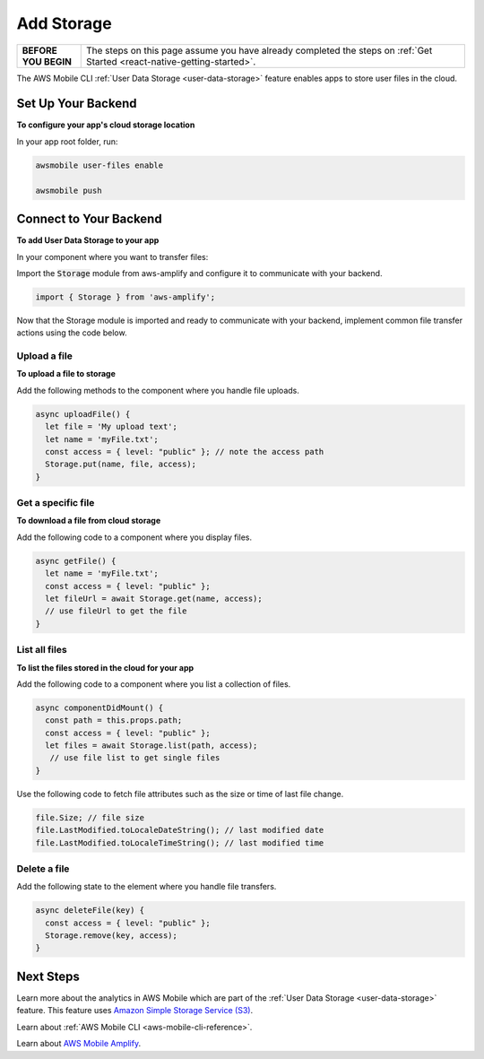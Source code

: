 .. Copyright 2010-2018 Amazon.com, Inc. or its affiliates. All Rights Reserved.

   This work is licensed under a Creative Commons Attribution-NonCommercial-ShareAlike 4.0
   International License (the "License"). You may not use this file except in compliance with the
   License. A copy of the License is located at http://creativecommons.org/licenses/by-nc-sa/4.0/.

   This file is distributed on an "AS IS" BASIS, WITHOUT WARRANTIES OR CONDITIONS OF ANY KIND,
   either express or implied. See the License for the specific language governing permissions and
   limitations under the License.

.. _react-native-add-storage:

###########
Add Storage
###########


.. meta::
   :description:

   Learn how to use |AMHlong| to create, build, test and monitor mobile apps that are integrated with AWS services.

.. list-table::
   :widths: 1 6

   * - **BEFORE YOU BEGIN**

     - The steps on this page assume you have already completed the steps on :ref:`Get Started <react-native-getting-started>`.

The AWS Mobile CLI :ref:`User Data Storage <user-data-storage>` feature enables apps to store user files in the cloud.

.. _react-native-add-storage-setup:

Set Up Your Backend
===================

**To configure your app's cloud storage location**

In your app root folder, run:

.. code-block:: shell

      awsmobile user-files enable

      awsmobile push


.. _react-native-add-storage-connect:

Connect to Your Backend
=======================

**To add User Data Storage to your app**

In your component where you want to transfer files:

Import the :code:`Storage` module from aws-amplify and configure it to communicate with your backend.

.. code-block:: javacript

    import { Storage } from 'aws-amplify';


Now that the Storage module is imported and ready to communicate with your backend, implement common file transfer actions using the code below.

.. _react-native-add-storage-upload:

Upload a file
-------------

**To upload a file to storage**

Add the following methods to the component where you handle file uploads.

.. code-block:: javascript

    async uploadFile() {
      let file = 'My upload text';
      let name = 'myFile.txt';
      const access = { level: "public" }; // note the access path
      Storage.put(name, file, access);
    }


.. _react-native-add-storage-get:

Get a specific file
-------------------

**To download a file from cloud storage**

Add the following code to a component where you display files.

.. code-block:: javascript

    async getFile() {
      let name = 'myFile.txt';
      const access = { level: "public" };
      let fileUrl = await Storage.get(name, access);
      // use fileUrl to get the file
    }

.. _react-native-add-storage-list:

List all files
--------------

**To list the files stored in the cloud for your app**

Add the following code to a component where you list a collection of files.

.. code-block:: javascript

    async componentDidMount() {
      const path = this.props.path;
      const access = { level: "public" };
      let files = await Storage.list(path, access);
       // use file list to get single files
    }

Use the following code to fetch file attributes such as the size or time of last file change.

.. code-block:: javascript

    file.Size; // file size
    file.LastModified.toLocaleDateString(); // last modified date
    file.LastModified.toLocaleTimeString(); // last modified time

.. _react-native-add-storage-remove:

Delete a file
-------------

Add the following state to the element where you handle file transfers.

.. code-block:: javascript

    async deleteFile(key) {
      const access = { level: "public" };
      Storage.remove(key, access);
    }


Next Steps
==========

Learn more about the analytics in AWS Mobile which are part of the :ref:`User Data Storage <user-data-storage>` feature. This feature uses `Amazon Simple Storage Service (S3) <http://docs.aws.amazon.com/s3/latest/developerguide/welcome.html>`__.

Learn about :ref:`AWS Mobile CLI <aws-mobile-cli-reference>`.

Learn about `AWS Mobile Amplify <https://aws.github.io/aws-amplify>`__.
